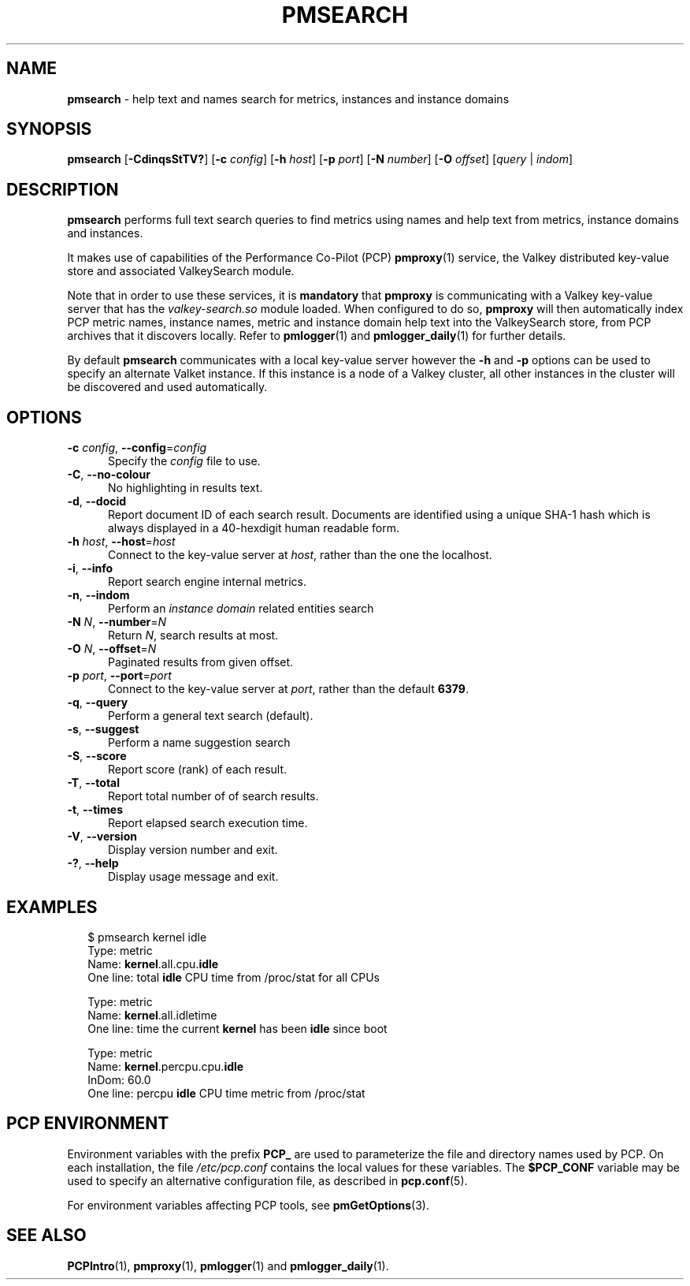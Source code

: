 '\"macro stdmacro
.\"
.\" Copyright (c) 2020,2024 Red Hat.
.\"
.\" This program is free software; you can redistribute it and/or modify it
.\" under the terms of the GNU General Public License as published by the
.\" Free Software Foundation; either version 2 of the License, or (at your
.\" option) any later version.
.\"
.\" This program is distributed in the hope that it will be useful, but
.\" WITHOUT ANY WARRANTY; without even the implied warranty of MERCHANTABILITY
.\" or FITNESS FOR A PARTICULAR PURPOSE.  See the GNU General Public License
.\" for more details.
.\"
.\"
.TH PMSEARCH 1 "PCP" "Performance Co-Pilot"
.SH NAME
\f3pmsearch\f1 \- help text and names search for metrics, instances and instance domains
.SH SYNOPSIS
\fBpmsearch\fR
[\fB\-CdinqsStTV?\fR]
[\fB\-c\fR \fIconfig\fR]
[\fB\-h\fR \fIhost\fR]
[\fB\-p\fR \fIport\fR]
[\fB\-N\fR \fInumber\fR]
[\fB\-O\fR \fIoffset\fR]
[\fIquery\fR | \fIindom\fR]
.SH DESCRIPTION
.de SAMPLE
.RS 2n
.nf
.nh
..
.de ESAMPLE
.hy
.fi
.RE
..
.B pmsearch
performs full text search queries to find metrics using names
and help text from metrics, instance domains and instances.
.PP
It makes use of capabilities of the Performance Co-Pilot (PCP)
.BR pmproxy (1)
service, the Valkey distributed key-value store and associated
ValkeySearch module.
.PP
Note that in order to use these services, it is
.B mandatory
that
.B pmproxy
is communicating with a Valkey key-value server
that has the
.I valkey-search.so
module loaded.
When configured to do so,
.B pmproxy
will then automatically index PCP metric names, instance names,
metric and instance domain help text into the ValkeySearch store,
from PCP archives that it discovers locally.
Refer to
.BR pmlogger (1)
and
.BR pmlogger_daily (1)
for further details.
.PP
By default
.B pmsearch
communicates with a local key-value server
however the \fB\-h\fR and \fB\-p\fR options can be used to
specify an alternate Valket instance.
If this instance is a node of a Valkey cluster, all
other instances in the cluster will be discovered
and used automatically.
.SH OPTIONS
.TP 5
\fB\-c\fR \fIconfig\fR, \fB\-\-config\fR=\fIconfig\fR
Specify the
.IR config
file to use.
.TP
\fB\-C\fR, \fB\-\-no-colour\fR
No highlighting in results text.
.TP
\fB\-d\fR, \fB\-\-docid\fR
Report document ID of each search result.
Documents are identified using a unique SHA-1 hash which
is always displayed in a 40-hexdigit human readable form.
.TP
\fB\-h\fR \fIhost\fR, \fB\-\-host\fR=\fIhost\fR
Connect to the key-value server at
.IR host ,
rather than the one the localhost.
.TP
\fB\-i\fR, \fB\-\-info\fR
Report search engine internal metrics.
.TP
\fB\-n\fR, \fB\-\-indom\fR
Perform an
.IR instance
.IR domain
related entities search
.TP
\fB\-N\fR \fIN\fR, \fB\-\-number\fR=\fIN\fR
Return
.IR N ,
search results at most.
.TP
\fB\-O\fR \fIN\fR, \fB\-\-offset\fR=\fIN\fR
Paginated results from given offset.
.TP
\fB\-p\fR \fIport\fR, \fB\-\-port\fR=\fIport\fR
Connect to the key-value server at
.IR port ,
rather than the default
.BR 6379 .
.TP
\fB\-q\fR, \fB\-\-query\fR
Perform a general text search (default).
.TP
\fB\-s\fR, \fB\-\-suggest\fR
Perform a name suggestion search
.TP
\fB\-S\fR, \fB\-\-score\fR
Report score (rank) of each result.
.TP
\fB\-T\fR, \fB\-\-total\fR
Report total number of of search results.
.TP
\fB\-t\fR, \fB\-\-times\fR
Report elapsed search execution time.
.TP
\fB\-V\fR, \fB\-\-version\fR
Display version number and exit.
.TP
\fB\-?\fR, \fB\-\-help\fR
Display usage message and exit.
.SH EXAMPLES
.SAMPLE
$ pmsearch kernel idle
Type: metric
Name: \fBkernel\fR.all.cpu.\fBidle\fR
One line: total \fBidle\fR CPU time from /proc/stat for all CPUs

Type: metric
Name: \fBkernel\fR.all.idletime
One line: time the current \fBkernel\fR has been \fBidle\f1 since boot

Type: metric
Name: \fBkernel\f1.percpu.cpu.\fBidle\fR
InDom: 60.0
One line: percpu \fBidle\fR CPU time metric from /proc/stat
.ESAMPLE
.SH PCP ENVIRONMENT
Environment variables with the prefix \fBPCP_\fP are used to parameterize
the file and directory names used by PCP.
On each installation, the
file \fI/etc/pcp.conf\fP contains the local values for these variables.
The \fB$PCP_CONF\fP variable may be used to specify an alternative
configuration file, as described in \fBpcp.conf\fP(5).
.PP
For environment variables affecting PCP tools, see \fBpmGetOptions\fP(3).
.SH SEE ALSO
.BR PCPIntro (1),
.BR pmproxy (1),
.BR pmlogger (1)
and
.BR pmlogger_daily (1).

.\" control lines for scripts/man-spell
.\" +ok+ SHA Valkey ValkeySearch hexdigit idletime
.\" +ok+ stat {from /proc/stat}

